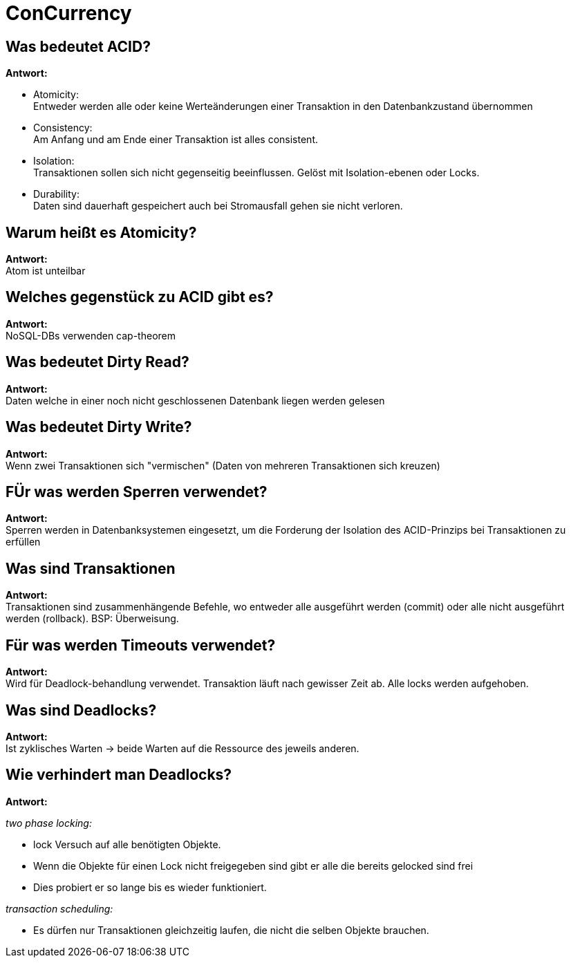= ConCurrency

== Was bedeutet ACID?

*Antwort:* +

* Atomicity: +
Entweder werden alle oder keine Werteänderungen einer Transaktion in den Datenbankzustand übernommen

* Consistency: +
Am Anfang und am Ende einer Transaktion ist alles consistent.


* Isolation: +
Transaktionen sollen sich nicht gegenseitig beeinflussen. Gelöst mit
Isolation-ebenen oder Locks.


* Durability: +
Daten sind dauerhaft gespeichert auch bei Stromausfall gehen sie nicht verloren.

== Warum heißt es Atomicity?

*Antwort:* +
Atom ist unteilbar

== Welches gegenstück zu ACID gibt es?

*Antwort:* +
NoSQL-DBs verwenden cap-theorem


== Was bedeutet Dirty Read?

*Antwort:* +
Daten welche in einer noch nicht geschlossenen Datenbank liegen werden gelesen

== Was bedeutet Dirty Write?

*Antwort:* +
Wenn zwei Transaktionen sich "vermischen" (Daten von mehreren Transaktionen sich kreuzen)

== FÜr was werden Sperren verwendet?

*Antwort:* +
Sperren werden in Datenbanksystemen eingesetzt, um die Forderung der Isolation des ACID-Prinzips bei Transaktionen zu erfüllen

==  Was sind Transaktionen

*Antwort:* +
Transaktionen sind zusammenhängende Befehle, wo entweder alle ausgeführt werden
(commit) oder alle nicht ausgeführt werden (rollback). BSP: Überweisung.



== Für was werden Timeouts verwendet?

*Antwort:* +
Wird für Deadlock-behandlung verwendet.
Transaktion läuft nach gewisser Zeit ab. Alle locks werden aufgehoben.

== Was sind Deadlocks?

*Antwort:* +
Ist zyklisches Warten -> beide Warten auf die Ressource des jeweils anderen.

== Wie verhindert man Deadlocks?

*Antwort:* +

_two phase locking:_

* lock Versuch auf alle benötigten Objekte.
* Wenn die Objekte für einen Lock nicht freigegeben sind gibt er alle die bereits gelocked sind frei
* Dies probiert er so lange bis es wieder funktioniert.

_transaction scheduling:_

* Es dürfen nur Transaktionen gleichzeitig laufen, die nicht die selben Objekte brauchen.

